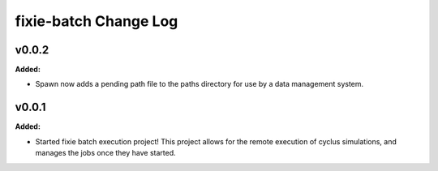 ======================
fixie-batch Change Log
======================

.. current developments

v0.0.2
====================

**Added:**

* Spawn now adds a pending path file to the paths directory for use by a
  data management system.




v0.0.1
====================

**Added:**

* Started fixie batch execution project! This project allows for the remote
  execution of cyclus simulations, and manages the jobs once they have started.




